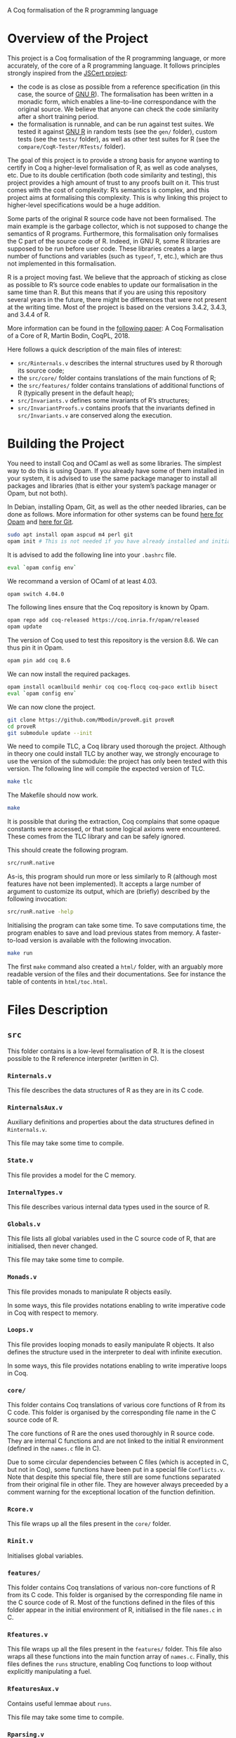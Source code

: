 A Coq formalisation of the R programming language


* Overview of the Project

This project is a Coq formalisation of the R programming language,
or more accurately, of the core of a R programming language.
It follows principles strongly inspired from the [[http://jscert.org/][JSCert project]]:
 - the code is as close as possible from a reference specification
   (in this case, the source of [[https://www.r-project.org/][GNU R]]).
   The formalisation has been written in a monadic form,
   which enables a line-to-line correspondance with the original source.
   We believe that anyone can check the code similarity after a short training period.
 - the formalisation is runnable, and can be run against test suites.
   We tested it against [[https://www.r-project.org/][GNU R]] in random tests
   (see the =gen/= folder), custom tests (see the =tests/= folder),
   as well as other test suites for R (see the =compare/CoqR-Tester/RTests/= folder).

The goal of this project is to provide a strong basis for anyone wanting to
certify in Coq a higher-level formalisation of R, as well as code analyses, etc.
Due to its double certification (both code similarity and testing),
this project provides a high amount of trust to any proofs built on it.
This trust comes with the cost of complexity: R’s semantics is complex,
and this project aims at formalising this complexity.
This is why linking this project to higher-level specifications would be a huge addition.

Some parts of the original R source code have not been formalised.
The main example is the garbage collector, which is not supposed to
change the semantics of R programs.
Furthermore, this formalisation only formalises the C part of the source code of R.
Indeed, in GNU R, some R libraries are supposed to be run before user code.
These libraries creates a large number of functions and variables
(such as =typeof=, =T=, etc.), which are thus not implemented in this formalisation.

R is a project moving fast.
We believe that the approach of sticking as close as possible to R’s source code
enables to update our formalisation in the same time than R.
But this means that if you are using this repository several years in the future,
there might be differences that were not present at the writing time.
Most of the project is based on the versions 3.4.2, 3.4.3, and 3.4.4 of R.

More information can be found in the
[[http://www.cmm.uchile.cl/~mbodin/esplorado.html?lang=en#babilkongresoj_en][following paper]]:
    A Coq Formalisation of a Core of R, Martin Bodin, CoqPL, 2018.

Here follows a quick description of the main files of interest:
 - =src/Rinternals.v= describes the internal structures used by R thorough its source code;
 - the =src/core/= folder contains translations of the main functions of R;
 - the =src/features/= folder contains translations of additional functions of R (typically
   present in the default heap);
 - =src/Invariants.v= defines some invariants of R’s structures;
 - =src/InvariantProofs.v= contains proofs that the invariants defined in =src/Invariants.v=
   are conserved along the execution.


* Building the Project

You need to install Coq and OCaml as well as some libraries.
The simplest way to do this is using Opam.
If you already have some of them installed in your system, it is advised
to use the same package manager to install all packages and libraries
(that is either your system’s package manager or Opam, but not both).

In Debian, installing Opam, Git, as well as the other needed libraries,
can be done as follows.
More information for other systems can be found
[[http://coq.io/opam/get_started.html][here for Opam]]
and [[https://git-scm.com/][here for Git]].
#+BEGIN_SRC bash
    sudo apt install opam aspcud m4 perl git
    opam init # This is not needed if you have already installed and initialised Opam before.
#+END_SRC

It is advised to add the following line into your =.bashrc= file.
#+BEGIN_SRC bash
    eval `opam config env`
#+END_SRC

We recommand a version of OCaml of at least 4.03.
#+BEGIN_SRC bash
    opam switch 4.04.0
#+END_SRC

The following lines ensure that the Coq repository is known by Opam.
#+BEGIN_SRC bash
    opam repo add coq-released https://coq.inria.fr/opam/released
    opam update
#+END_SRC

The version of Coq used to test this repository is the version 8.6.
We can thus pin it in Opam.
#+BEGIN_SRC bash
    opam pin add coq 8.6
#+END_SRC

We can now install the required packages.
#+BEGIN_SRC bash
    opam install ocamlbuild menhir coq coq-flocq coq-paco extlib bisect
    eval `opam config env`
#+END_SRC

We can now clone the project.
#+BEGIN_SRC bash
    git clone https://github.com/Mbodin/proveR.git proveR
    cd proveR
    git submodule update --init
#+END_SRC

We need to compile TLC, a Coq library used thorough the project.
Although in theory one could install TLC by another way,
we strongly encourage to use the version of the submodule:
the project has only been tested with this version.
The following line will compile the expected version of TLC.
#+BEGIN_SRC bash
    make tlc
#+END_SRC

The Makefile should now work.
#+BEGIN_SRC bash
    make
#+END_SRC

It is possible that during the extraction, Coq complains that
some opaque constants were accessed, or that some logical axioms
were encountered.
These comes from the TLC library and can be safely ignored.

This should create the following program.
#+BEGIN_SRC bash
    src/runR.native
#+END_SRC
As-is, this program should run more or less similarly to R
(although most features have not been implemented).
It accepts a large number of argument to customize its output,
which are (briefly) described by the following invocation:
#+BEGIN_SRC bash
    src/runR.native -help
#+END_SRC

Initialising the program can take some time.
To save computations time, the program enables to save and load previous
states from memory.
A faster-to-load version is available with the following invocation.
#+BEGIN_SRC bash
    make run
#+END_SRC

The first =make= command also created a =html/= folder,
with an arguably more readable version of the files and their documentations.
See for instance the table of contents in =html/toc.html=.


* Files Description

** =src=

This folder contains is a low-level formalisation of R.
It is the closest possible to the R reference interpreter (written in C).

*** =Rinternals.v=

This file describes the data structures of R as they are in its C code.

*** =RinternalsAux.v=

Auxiliary definitions and properties about the data structures defined in
=Rinternals.v=.

This file may take some time to compile.

*** =State.v=

This file provides a model for the C memory.

*** =InternalTypes.v=

This file describes various internal data types used in the source of R.

*** =Globals.v=

This file lists all global variables used in the C source code of R,
that are initialised, then never changed.

This file may take some time to compile.

*** =Monads.v=

This file provides monads to manipulate R objects easily.

In some ways, this file provides notations enabling to write
imperative code in Coq with respect to memory.

*** =Loops.v=

This file provides looping monads to easily manipulate R objects.
It also defines the structure used in the interpreter to deal with
infinite execution.

In some ways, this file provides notations enabling to write
imperative loops in Coq.

*** =core/=

This folder contains Coq translations of various core functions of R from its C code.
This folder is organised by the corresponding file name in the C source code of R.

The core functions of R are the ones used thoroughly in R source code.
They are internal C functions and are not linked to the initial R environment
(defined in the =names.c= file in C).

Due to some circular dependencies between C files (which is accepted in C, but not in Coq),
some functions have been put in a special file =Conflicts.v=.
Note that despite this special file, there still are some functions separated from their
original file in other file.  They are however always preceeded by a comment warning for
the exceptional location of the function definition.

*** =Rcore.v=

This file wraps up all the files present in the =core/= folder.

*** =Rinit.v=

Initialises global variables.

*** =features/=

This folder contains Coq translations of various non-core functions of R from its C code.
This folder is organised by the corresponding file name in the C source code of R.
Most of the functions defined in the files of this folder appear in the initial
environment of R, initialised in the file =names.c= in C.

*** =Rfeatures.v=

This file wraps up all the files present in the =features/= folder.
This file also wraps all these functions into the main function array of =names.c=.
Finally, this files defines the =runs= structure, enabling Coq functions to loop
without explicitly manipulating a fuel.

*** =RfeaturesAux.v=

Contains useful lemmae about =runs=.

This file may take some time to compile.

*** =Rparsing.v=

This file formalises functions for parsing R expressions.

*** =MonadTactics.v=

Provides tactics to easily manipulate the monads defined in =Monads.v= and =Loops.v=.

*** =Path.v=

Provides abstractions to reason about the heap.

*** =Invariants.v=

States some invariants of R’s heap.

*** =InvariantsAux.v=

Contains lemmae about the invariants stated in =Invariants.v=.

*** =InvariantsTactics.v=

Defines tactics to manipulate the invariants defined in =Invariants.v=.

*** =InvariantsProofs.v=

Proofs of some invariants respected by the functions defined in =Rcore.v=,
=Rinit.v=, and =Rfeatures.v=.

*** =Extraction.v=

Extract R interpreter into OCaml.

*** =extract.ml=, =extract.mli=

These files are extracted by =Extraction.v=.

*** =print.ml=

Contains various OCaml function to print Coq objects.

*** =hooks.ml=

Contains some impure functions used by the Coq extracted code (mainly input and output).

*** =runR.ml=, =runR.native=

Main interpreter file. It calls the various functions defined in extract.ml.

The following command provides some help about it.
#+BEGIN_SRC bash
    src/runR.native -help
#+END_SRC


** =gen=

This folder is a random test generator.
It builds random tests from the =gram= file, which could in theory be
used for other languages than just R.

The tests generated by this program are however of very relative interest,
most of them just throwing an error.
It was useful during the development to test non-frequent programs.


** =tests=

The file =testExtra.R= has been build by hand during the development.
It consists of more than 500 unit tests, checking for very specific features of R,
subjectively considered difficult.
Instances of these tests include implicit type conversions or some specific
rules for variable look-ahead.


* License

The files in the =src/= folder are under the GPL license version 2.
See the file =COPYING= for more informations.
As this license is the same than R’s license, as well as most programs about R,
it seemed the best to help development.
If you want to contribute to this project, consider reading the file =CODE_OF_CONDUCT.org=.
Some suggestions for future directions can be found in the file =CONTRIBUTING.org=.

